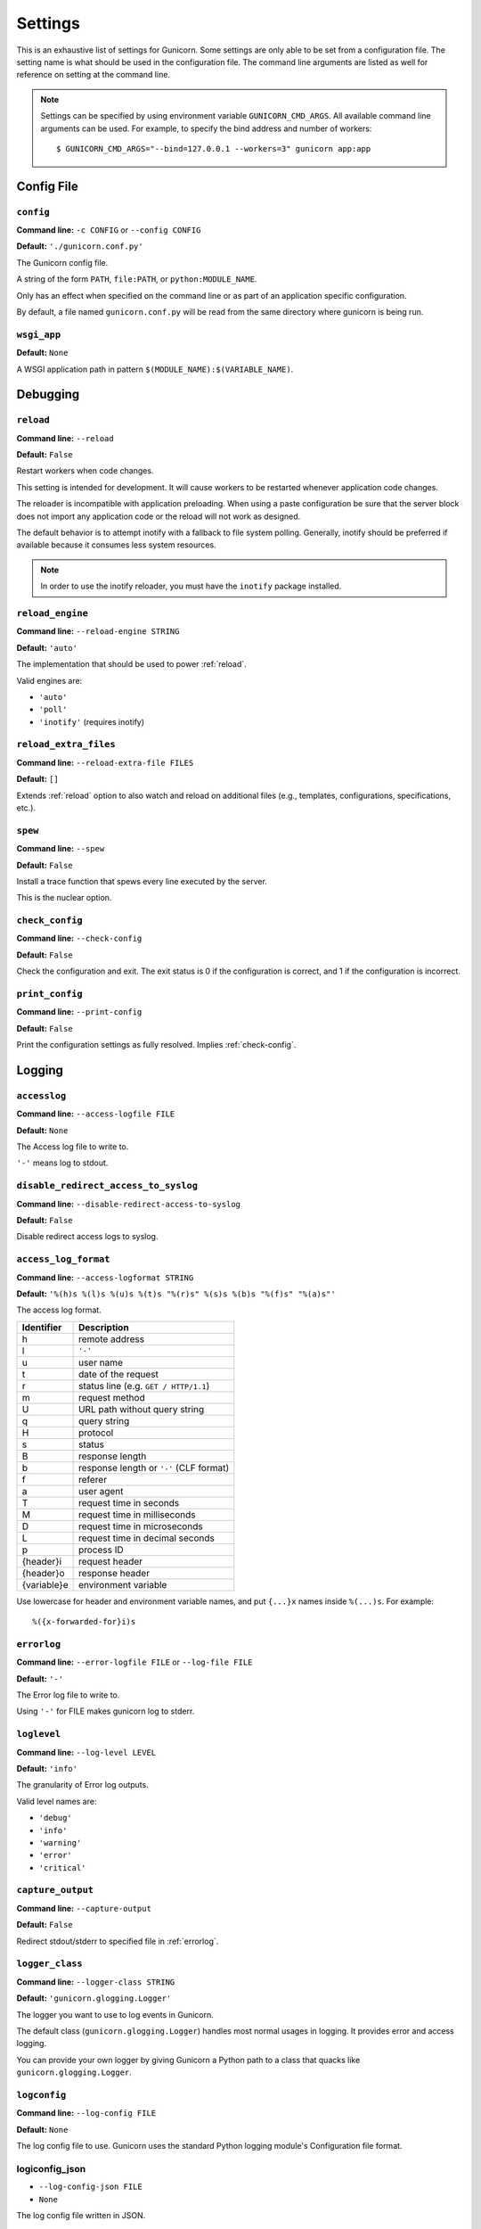 .. Please update gunicorn/config.py instead.

.. _settings:

Settings
========

This is an exhaustive list of settings for Gunicorn. Some settings are only
able to be set from a configuration file. The setting name is what should be
used in the configuration file. The command line arguments are listed as well
for reference on setting at the command line.

.. note::

    Settings can be specified by using environment variable
    ``GUNICORN_CMD_ARGS``. All available command line arguments can be used.
    For example, to specify the bind address and number of workers::

        $ GUNICORN_CMD_ARGS="--bind=127.0.0.1 --workers=3" gunicorn app:app

    .. versionadded:: 19.7

Config File
-----------

.. _config:

``config``
~~~~~~~~~~

**Command line:** ``-c CONFIG`` or ``--config CONFIG``

**Default:** ``'./gunicorn.conf.py'``

The Gunicorn config file.

A string of the form ``PATH``, ``file:PATH``, or ``python:MODULE_NAME``.

Only has an effect when specified on the command line or as part of an
application specific configuration.

By default, a file named ``gunicorn.conf.py`` will be read from the same
directory where gunicorn is being run.

.. versionchanged:: 19.4
   Loading the config from a Python module requires the ``python:``
   prefix.

.. _wsgi-app:

``wsgi_app``
~~~~~~~~~~~~

**Default:** ``None``

A WSGI application path in pattern ``$(MODULE_NAME):$(VARIABLE_NAME)``.

.. versionadded:: 20.1.0

Debugging
---------

.. _reload:

``reload``
~~~~~~~~~~

**Command line:** ``--reload``

**Default:** ``False``

Restart workers when code changes.

This setting is intended for development. It will cause workers to be
restarted whenever application code changes.

The reloader is incompatible with application preloading. When using a
paste configuration be sure that the server block does not import any
application code or the reload will not work as designed.

The default behavior is to attempt inotify with a fallback to file
system polling. Generally, inotify should be preferred if available
because it consumes less system resources.

.. note::
   In order to use the inotify reloader, you must have the ``inotify``
   package installed.

.. _reload-engine:

``reload_engine``
~~~~~~~~~~~~~~~~~

**Command line:** ``--reload-engine STRING``

**Default:** ``'auto'``

The implementation that should be used to power :ref:`reload`.

Valid engines are:

* ``'auto'``
* ``'poll'``
* ``'inotify'`` (requires inotify)

.. versionadded:: 19.7

.. _reload-extra-files:

``reload_extra_files``
~~~~~~~~~~~~~~~~~~~~~~

**Command line:** ``--reload-extra-file FILES``

**Default:** ``[]``

Extends :ref:`reload` option to also watch and reload on additional files
(e.g., templates, configurations, specifications, etc.).

.. versionadded:: 19.8

.. _spew:

``spew``
~~~~~~~~

**Command line:** ``--spew``

**Default:** ``False``

Install a trace function that spews every line executed by the server.

This is the nuclear option.

.. _check-config:

``check_config``
~~~~~~~~~~~~~~~~

**Command line:** ``--check-config``

**Default:** ``False``

Check the configuration and exit. The exit status is 0 if the
configuration is correct, and 1 if the configuration is incorrect.

.. _print-config:

``print_config``
~~~~~~~~~~~~~~~~

**Command line:** ``--print-config``

**Default:** ``False``

Print the configuration settings as fully resolved. Implies :ref:`check-config`.

Logging
-------

.. _accesslog:

``accesslog``
~~~~~~~~~~~~~

**Command line:** ``--access-logfile FILE``

**Default:** ``None``

The Access log file to write to.

``'-'`` means log to stdout.

.. _disable-redirect-access-to-syslog:

``disable_redirect_access_to_syslog``
~~~~~~~~~~~~~~~~~~~~~~~~~~~~~~~~~~~~~

**Command line:** ``--disable-redirect-access-to-syslog``

**Default:** ``False``

Disable redirect access logs to syslog.

.. versionadded:: 19.8

.. _access-log-format:

``access_log_format``
~~~~~~~~~~~~~~~~~~~~~

**Command line:** ``--access-logformat STRING``

**Default:** ``'%(h)s %(l)s %(u)s %(t)s "%(r)s" %(s)s %(b)s "%(f)s" "%(a)s"'``

The access log format.

===========  ===========
Identifier   Description
===========  ===========
h            remote address
l            ``'-'``
u            user name
t            date of the request
r            status line (e.g. ``GET / HTTP/1.1``)
m            request method
U            URL path without query string
q            query string
H            protocol
s            status
B            response length
b            response length or ``'-'`` (CLF format)
f            referer
a            user agent
T            request time in seconds
M            request time in milliseconds
D            request time in microseconds
L            request time in decimal seconds
p            process ID
{header}i    request header
{header}o    response header
{variable}e  environment variable
===========  ===========

Use lowercase for header and environment variable names, and put
``{...}x`` names inside ``%(...)s``. For example::

    %({x-forwarded-for}i)s

.. _errorlog:

``errorlog``
~~~~~~~~~~~~

**Command line:** ``--error-logfile FILE`` or ``--log-file FILE``

**Default:** ``'-'``

The Error log file to write to.

Using ``'-'`` for FILE makes gunicorn log to stderr.

.. versionchanged:: 19.2
   Log to stderr by default.

.. _loglevel:

``loglevel``
~~~~~~~~~~~~

**Command line:** ``--log-level LEVEL``

**Default:** ``'info'``

The granularity of Error log outputs.

Valid level names are:

* ``'debug'``
* ``'info'``
* ``'warning'``
* ``'error'``
* ``'critical'``

.. _capture-output:

``capture_output``
~~~~~~~~~~~~~~~~~~

**Command line:** ``--capture-output``

**Default:** ``False``

Redirect stdout/stderr to specified file in :ref:`errorlog`.

.. versionadded:: 19.6

.. _logger-class:

``logger_class``
~~~~~~~~~~~~~~~~

**Command line:** ``--logger-class STRING``

**Default:** ``'gunicorn.glogging.Logger'``

The logger you want to use to log events in Gunicorn.

The default class (``gunicorn.glogging.Logger``) handles most
normal usages in logging. It provides error and access logging.

You can provide your own logger by giving Gunicorn a Python path to a
class that quacks like ``gunicorn.glogging.Logger``.

.. _logconfig:

``logconfig``
~~~~~~~~~~~~~

**Command line:** ``--log-config FILE``

**Default:** ``None``

The log config file to use.
Gunicorn uses the standard Python logging module's Configuration
file format.

.. _logconfig-json:

logiconfig_json
~~~~~~~~~

* ``--log-config-json FILE``
* ``None``

The log config file written in JSON.

.. _logconfig-dict:

``logconfig_dict``
~~~~~~~~~~~~~~~~~~

**Command line:** ``--log-config-dict``

**Default:** ``{}``

The log config dictionary to use, using the standard Python
logging module's dictionary configuration format. This option
takes precedence over the :ref:`logconfig` and :ref:`logConfigJson` options, which uses the
older file configuration format and JSON respectively.


Format: https://docs.python.org/3/library/logging.config.html#logging.config.dictConfig

For more context you can look at the default configuration dictionary for logging, which can be found at ``gunicorn.glogging.CONFIG_DEFAULTS``.

.. versionadded:: 19.8

.. _syslog-addr:

``syslog_addr``
~~~~~~~~~~~~~~~

**Command line:** ``--log-syslog-to SYSLOG_ADDR``

**Default:** ``'unix:///var/run/syslog'``

Address to send syslog messages.

Address is a string of the form:

* ``unix://PATH#TYPE`` : for unix domain socket. ``TYPE`` can be ``stream``
  for the stream driver or ``dgram`` for the dgram driver.
  ``stream`` is the default.
* ``udp://HOST:PORT`` : for UDP sockets
* ``tcp://HOST:PORT`` : for TCP sockets

.. _syslog:

``syslog``
~~~~~~~~~~

**Command line:** ``--log-syslog``

**Default:** ``False``

Send *Gunicorn* logs to syslog.

.. versionchanged:: 19.8
   You can now disable sending access logs by using the
   :ref:`disable-redirect-access-to-syslog` setting.

.. _syslog-prefix:

``syslog_prefix``
~~~~~~~~~~~~~~~~~

**Command line:** ``--log-syslog-prefix SYSLOG_PREFIX``

**Default:** ``None``

Makes Gunicorn use the parameter as program-name in the syslog entries.

All entries will be prefixed by ``gunicorn.<prefix>``. By default the
program name is the name of the process.

.. _syslog-facility:

``syslog_facility``
~~~~~~~~~~~~~~~~~~~

**Command line:** ``--log-syslog-facility SYSLOG_FACILITY``

**Default:** ``'user'``

Syslog facility name

.. _enable-stdio-inheritance:

``enable_stdio_inheritance``
~~~~~~~~~~~~~~~~~~~~~~~~~~~~

**Command line:** ``-R`` or ``--enable-stdio-inheritance``

**Default:** ``False``

Enable stdio inheritance.

Enable inheritance for stdio file descriptors in daemon mode.

Note: To disable the Python stdout buffering, you can to set the user
environment variable ``PYTHONUNBUFFERED`` .

.. _statsd-host:

``statsd_host``
~~~~~~~~~~~~~~~

**Command line:** ``--statsd-host STATSD_ADDR``

**Default:** ``None``

The address of the StatsD server to log to.

Address is a string of the form:

* ``unix://PATH`` : for a unix domain socket.
* ``HOST:PORT`` : for a network address

.. versionadded:: 19.1

.. _dogstatsd-tags:

``dogstatsd_tags``
~~~~~~~~~~~~~~~~~~

**Command line:** ``--dogstatsd-tags DOGSTATSD_TAGS``

**Default:** ``''``

A comma-delimited list of datadog statsd (dogstatsd) tags to append to
statsd metrics.

.. versionadded:: 20

.. _statsd-prefix:

``statsd_prefix``
~~~~~~~~~~~~~~~~~

**Command line:** ``--statsd-prefix STATSD_PREFIX``

**Default:** ``''``

Prefix to use when emitting statsd metrics (a trailing ``.`` is added,
if not provided).

.. versionadded:: 19.2

Process Naming
--------------

.. _proc-name:

``proc_name``
~~~~~~~~~~~~~

**Command line:** ``-n STRING`` or ``--name STRING``

**Default:** ``None``

A base to use with setproctitle for process naming.

This affects things like ``ps`` and ``top``. If you're going to be
running more than one instance of Gunicorn you'll probably want to set a
name to tell them apart. This requires that you install the setproctitle
module.

If not set, the *default_proc_name* setting will be used.

.. _default-proc-name:

``default_proc_name``
~~~~~~~~~~~~~~~~~~~~~

**Default:** ``'gunicorn'``

Internal setting that is adjusted for each type of application.

SSL
---

.. _keyfile:

``keyfile``
~~~~~~~~~~~

**Command line:** ``--keyfile FILE``

**Default:** ``None``

SSL key file

.. _certfile:

``certfile``
~~~~~~~~~~~~

**Command line:** ``--certfile FILE``

**Default:** ``None``

SSL certificate file

.. _ssl-version:

``ssl_version``
~~~~~~~~~~~~~~~

**Command line:** ``--ssl-version``

**Default:** ``<_SSLMethod.PROTOCOL_TLS: 2>``

SSL version to use.

============= ============
--ssl-version Description
============= ============
SSLv3         SSLv3 is not-secure and is strongly discouraged.
SSLv23        Alias for TLS. Deprecated in Python 3.6, use TLS.
TLS           Negotiate highest possible version between client/server.
              Can yield SSL. (Python 3.6+)
TLSv1         TLS 1.0
TLSv1_1       TLS 1.1 (Python 3.4+)
TLSv1_2       TLS 1.2 (Python 3.4+)
TLS_SERVER    Auto-negotiate the highest protocol version like TLS,
              but only support server-side SSLSocket connections.
              (Python 3.6+)
============= ============

.. versionchanged:: 19.7
   The default value has been changed from ``ssl.PROTOCOL_TLSv1`` to
   ``ssl.PROTOCOL_SSLv23``.
.. versionchanged:: 20.0
   This setting now accepts string names based on ``ssl.PROTOCOL_``
   constants.

.. _cert-reqs:

``cert_reqs``
~~~~~~~~~~~~~

**Command line:** ``--cert-reqs``

**Default:** ``<VerifyMode.CERT_NONE: 0>``

Whether client certificate is required (see stdlib ssl module's)

.. _ca-certs:

``ca_certs``
~~~~~~~~~~~~

**Command line:** ``--ca-certs FILE``

**Default:** ``None``

CA certificates file

.. _suppress-ragged-eofs:

``suppress_ragged_eofs``
~~~~~~~~~~~~~~~~~~~~~~~~

**Command line:** ``--suppress-ragged-eofs``

**Default:** ``True``

Suppress ragged EOFs (see stdlib ssl module's)

.. _do-handshake-on-connect:

``do_handshake_on_connect``
~~~~~~~~~~~~~~~~~~~~~~~~~~~

**Command line:** ``--do-handshake-on-connect``

**Default:** ``False``

Whether to perform SSL handshake on socket connect (see stdlib ssl module's)

.. _ciphers:

``ciphers``
~~~~~~~~~~~

**Command line:** ``--ciphers``

**Default:** ``None``

SSL Cipher suite to use, in the format of an OpenSSL cipher list.

By default we use the default cipher list from Python's ``ssl`` module,
which contains ciphers considered strong at the time of each Python
release.

As a recommended alternative, the Open Web App Security Project (OWASP)
offers `a vetted set of strong cipher strings rated A+ to C-
<https://www.owasp.org/index.php/TLS_Cipher_String_Cheat_Sheet>`_.
OWASP provides details on user-agent compatibility at each security level.

See the `OpenSSL Cipher List Format Documentation
<https://www.openssl.org/docs/manmaster/man1/ciphers.html#CIPHER-LIST-FORMAT>`_
for details on the format of an OpenSSL cipher list.

Security
--------

.. _limit-request-line:

``limit_request_line``
~~~~~~~~~~~~~~~~~~~~~~

**Command line:** ``--limit-request-line INT``

**Default:** ``4094``

The maximum size of HTTP request line in bytes.

This parameter is used to limit the allowed size of a client's
HTTP request-line. Since the request-line consists of the HTTP
method, URI, and protocol version, this directive places a
restriction on the length of a request-URI allowed for a request
on the server. A server needs this value to be large enough to
hold any of its resource names, including any information that
might be passed in the query part of a GET request. Value is a number
from 0 (unlimited) to 8190.

This parameter can be used to prevent any DDOS attack.

.. _limit-request-fields:

``limit_request_fields``
~~~~~~~~~~~~~~~~~~~~~~~~

**Command line:** ``--limit-request-fields INT``

**Default:** ``100``

Limit the number of HTTP headers fields in a request.

This parameter is used to limit the number of headers in a request to
prevent DDOS attack. Used with the *limit_request_field_size* it allows
more safety. By default this value is 100 and can't be larger than
32768.

.. _limit-request-field-size:

``limit_request_field_size``
~~~~~~~~~~~~~~~~~~~~~~~~~~~~

**Command line:** ``--limit-request-field_size INT``

**Default:** ``8190``

Limit the allowed size of an HTTP request header field.

Value is a positive number or 0. Setting it to 0 will allow unlimited
header field sizes.

.. warning::
   Setting this parameter to a very high or unlimited value can open
   up for DDOS attacks.

Server Hooks
------------

.. _on-starting:

``on_starting``
~~~~~~~~~~~~~~~

**Default:** 

.. code-block:: python

        def on_starting(server):
            pass

Called just before the master process is initialized.

The callable needs to accept a single instance variable for the Arbiter.

.. _on-reload:

``on_reload``
~~~~~~~~~~~~~

**Default:** 

.. code-block:: python

        def on_reload(server):
            pass

Called to recycle workers during a reload via SIGHUP.

The callable needs to accept a single instance variable for the Arbiter.

.. _when-ready:

``when_ready``
~~~~~~~~~~~~~~

**Default:** 

.. code-block:: python

        def when_ready(server):
            pass

Called just after the server is started.

The callable needs to accept a single instance variable for the Arbiter.

.. _pre-fork:

``pre_fork``
~~~~~~~~~~~~

**Default:** 

.. code-block:: python

        def pre_fork(server, worker):
            pass

Called just before a worker is forked.

The callable needs to accept two instance variables for the Arbiter and
new Worker.

.. _post-fork:

``post_fork``
~~~~~~~~~~~~~

**Default:** 

.. code-block:: python

        def post_fork(server, worker):
            pass

Called just after a worker has been forked.

The callable needs to accept two instance variables for the Arbiter and
new Worker.

.. _post-worker-init:

``post_worker_init``
~~~~~~~~~~~~~~~~~~~~

**Default:** 

.. code-block:: python

        def post_worker_init(worker):
            pass

Called just after a worker has initialized the application.

The callable needs to accept one instance variable for the initialized
Worker.

.. _worker-int:

``worker_int``
~~~~~~~~~~~~~~

**Default:** 

.. code-block:: python

        def worker_int(worker):
            pass

Called just after a worker exited on SIGINT or SIGQUIT.

The callable needs to accept one instance variable for the initialized
Worker.

.. _worker-abort:

``worker_abort``
~~~~~~~~~~~~~~~~

**Default:** 

.. code-block:: python

        def worker_abort(worker):
            pass

Called when a worker received the SIGABRT signal.

This call generally happens on timeout.

The callable needs to accept one instance variable for the initialized
Worker.

.. _pre-exec:

``pre_exec``
~~~~~~~~~~~~

**Default:** 

.. code-block:: python

        def pre_exec(server):
            pass

Called just before a new master process is forked.

The callable needs to accept a single instance variable for the Arbiter.

.. _pre-request:

``pre_request``
~~~~~~~~~~~~~~~

**Default:** 

.. code-block:: python

        def pre_request(worker, req):
            worker.log.debug("%s %s", req.method, req.path)

Called just before a worker processes the request.

The callable needs to accept two instance variables for the Worker and
the Request.

.. _post-request:

``post_request``
~~~~~~~~~~~~~~~~

**Default:** 

.. code-block:: python

        def post_request(worker, req, environ, resp):
            pass

Called after a worker processes the request.

The callable needs to accept two instance variables for the Worker and
the Request.

.. _child-exit:

``child_exit``
~~~~~~~~~~~~~~

**Default:** 

.. code-block:: python

        def child_exit(server, worker):
            pass

Called just after a worker has been exited, in the master process.

The callable needs to accept two instance variables for the Arbiter and
the just-exited Worker.

.. versionadded:: 19.7

.. _worker-exit:

``worker_exit``
~~~~~~~~~~~~~~~

**Default:** 

.. code-block:: python

        def worker_exit(server, worker):
            pass

Called just after a worker has been exited, in the worker process.

The callable needs to accept two instance variables for the Arbiter and
the just-exited Worker.

.. _nworkers-changed:

``nworkers_changed``
~~~~~~~~~~~~~~~~~~~~

**Default:** 

.. code-block:: python

        def nworkers_changed(server, new_value, old_value):
            pass

Called just after *num_workers* has been changed.

The callable needs to accept an instance variable of the Arbiter and
two integers of number of workers after and before change.

If the number of workers is set for the first time, *old_value* would
be ``None``.

.. _on-exit:

``on_exit``
~~~~~~~~~~~

**Default:** 

.. code-block:: python

        def on_exit(server):
            pass

Called just before exiting Gunicorn.

The callable needs to accept a single instance variable for the Arbiter.

Server Mechanics
----------------

.. _preload-app:

``preload_app``
~~~~~~~~~~~~~~~

**Command line:** ``--preload``

**Default:** ``False``

Load application code before the worker processes are forked.

By preloading an application you can save some RAM resources as well as
speed up server boot times. Although, if you defer application loading
to each worker process, you can reload your application code easily by
restarting workers.

.. _sendfile:

``sendfile``
~~~~~~~~~~~~

**Command line:** ``--no-sendfile``

**Default:** ``None``

Disables the use of ``sendfile()``.

If not set, the value of the ``SENDFILE`` environment variable is used
to enable or disable its usage.

.. versionadded:: 19.2
.. versionchanged:: 19.4
   Swapped ``--sendfile`` with ``--no-sendfile`` to actually allow
   disabling.
.. versionchanged:: 19.6
   added support for the ``SENDFILE`` environment variable

.. _reuse-port:

``reuse_port``
~~~~~~~~~~~~~~

**Command line:** ``--reuse-port``

**Default:** ``False``

Set the ``SO_REUSEPORT`` flag on the listening socket.

.. versionadded:: 19.8

.. _chdir:

``chdir``
~~~~~~~~~

**Command line:** ``--chdir``

**Default:** ``'.'``

Change directory to specified directory before loading apps. 

Default is the current directory.

.. _daemon:

``daemon``
~~~~~~~~~~

**Command line:** ``-D`` or ``--daemon``

**Default:** ``False``

Daemonize the Gunicorn process.

Detaches the server from the controlling terminal and enters the
background.

.. _raw-env:

``raw_env``
~~~~~~~~~~~

**Command line:** ``-e ENV`` or ``--env ENV``

**Default:** ``[]``

Set environment variables in the execution environment.

Should be a list of strings in the ``key=value`` format.

For example on the command line:

.. code-block:: console

    $ gunicorn -b 127.0.0.1:8000 --env FOO=1 test:app

Or in the configuration file:

.. code-block:: python

    raw_env = ["FOO=1"]

.. _pidfile:

``pidfile``
~~~~~~~~~~~

**Command line:** ``-p FILE`` or ``--pid FILE``

**Default:** ``None``

A filename to use for the PID file.

If not set, no PID file will be written.

.. _worker-tmp-dir:

``worker_tmp_dir``
~~~~~~~~~~~~~~~~~~

**Command line:** ``--worker-tmp-dir DIR``

**Default:** ``None``

A directory to use for the worker heartbeat temporary file.

If not set, the default temporary directory will be used.

.. note::
   The current heartbeat system involves calling ``os.fchmod`` on
   temporary file handlers and may block a worker for arbitrary time
   if the directory is on a disk-backed filesystem.

   See :ref:`blocking-os-fchmod` for more detailed information
   and a solution for avoiding this problem.

.. _user:

``user``
~~~~~~~~

**Command line:** ``-u USER`` or ``--user USER``

**Default:** ``501``

Switch worker processes to run as this user.

A valid user id (as an integer) or the name of a user that can be
retrieved with a call to ``pwd.getpwnam(value)`` or ``None`` to not
change the worker process user.

.. _group:

``group``
~~~~~~~~~

**Command line:** ``-g GROUP`` or ``--group GROUP``

**Default:** ``20``

Switch worker process to run as this group.

A valid group id (as an integer) or the name of a user that can be
retrieved with a call to ``pwd.getgrnam(value)`` or ``None`` to not
change the worker processes group.

.. _umask:

``umask``
~~~~~~~~~

**Command line:** ``-m INT`` or ``--umask INT``

**Default:** ``0``

A bit mask for the file mode on files written by Gunicorn.

Note that this affects unix socket permissions.

A valid value for the ``os.umask(mode)`` call or a string compatible
with ``int(value, 0)`` (``0`` means Python guesses the base, so values
like ``0``, ``0xFF``, ``0022`` are valid for decimal, hex, and octal
representations)

.. _initgroups:

``initgroups``
~~~~~~~~~~~~~~

**Command line:** ``--initgroups``

**Default:** ``False``

If true, set the worker process's group access list with all of the
groups of which the specified username is a member, plus the specified
group id.

.. versionadded:: 19.7

.. _tmp-upload-dir:

``tmp_upload_dir``
~~~~~~~~~~~~~~~~~~

**Default:** ``None``

Directory to store temporary request data as they are read.

This may disappear in the near future.

This path should be writable by the process permissions set for Gunicorn
workers. If not specified, Gunicorn will choose a system generated
temporary directory.

.. _secure-scheme-headers:

``secure_scheme_headers``
~~~~~~~~~~~~~~~~~~~~~~~~~

**Default:** ``{'X-FORWARDED-PROTOCOL': 'ssl', 'X-FORWARDED-PROTO': 'https', 'X-FORWARDED-SSL': 'on'}``

A dictionary containing headers and values that the front-end proxy
uses to indicate HTTPS requests. When remote host matched
``forwarded_allow_ips``, these tell Gunicorn to set ``wsgi.url_scheme``
to ``https``, so your application can tell that the request is secure.

The dictionary should map upper-case header names to exact string
values. The value comparisons are case-sensitive, unlike the header
names, so make sure they're exactly what your front-end proxy sends
when handling HTTPS requests.

It is important that your front-end proxy configuration ensures that
the headers defined here can not be passed directly from the client.

.. _forwarded-allow-ips:

``forwarded_allow_ips``
~~~~~~~~~~~~~~~~~~~~~~~

**Command line:** ``--forwarded-allow-ips STRING``

**Default:** ``'127.0.0.1'``

Comma separated front-end's IPs from which allowed to handle set secure
headers.

Set to ``*`` to disable checking of Front-end IPs (useful for setups
where you don't know in advance the IP address of Front-end, but
you still trust the environment, such as serving behind a reverse
proxies, load balancer or inside a dockerized environment).

By default, the value of the ``FORWARDED_ALLOW_IPS`` environment
variable. If it is not defined, the default is ``"127.0.0.1"``.

.. _pythonpath:

``pythonpath``
~~~~~~~~~~~~~~

**Command line:** ``--pythonpath STRING``

**Default:** ``None``

A comma-separated list of directories to add to the Python path.

e.g.
``'/home/djangoprojects/myproject,/home/python/mylibrary'``.

.. _paste:

``paste``
~~~~~~~~~

**Command line:** ``--paste STRING`` or ``--paster STRING``

**Default:** ``None``

Load a PasteDeploy config file. The argument may contain a ``#``
symbol followed by the name of an app section from the config file,
e.g. ``production.ini#admin``.

At this time, using alternate server blocks is not supported. Use the
command line arguments to control server configuration instead.

.. _proxy-protocol:

``proxy_protocol``
~~~~~~~~~~~~~~~~~~

**Command line:** ``--proxy-protocol``

**Default:** ``False``

Enable detect PROXY protocol (PROXY mode).

Allow using HTTP and Proxy together. It may be useful for work with
stunnel as HTTPS frontend and Gunicorn as HTTP server.

PROXY protocol: http://haproxy.1wt.eu/download/1.5/doc/proxy-protocol.txt

Example for stunnel config::

    [https]
    protocol = proxy
    accept  = 443
    connect = 80
    cert = /etc/ssl/certs/stunnel.pem
    key = /etc/ssl/certs/stunnel.key

.. _proxy-allow-ips:

``proxy_allow_ips``
~~~~~~~~~~~~~~~~~~~

**Command line:** ``--proxy-allow-from``

**Default:** ``'127.0.0.1'``

Front-end's IPs from which allowed accept proxy requests (comma separate).

Set to ``*`` to disable checking of Front-end IPs (useful for setups
where you don't know in advance the IP address of Front-end, but
you still trust the environment)

.. _raw-paste-global-conf:

``raw_paste_global_conf``
~~~~~~~~~~~~~~~~~~~~~~~~~

**Command line:** ``--paste-global CONF``

**Default:** ``[]``

Set a PasteDeploy global config variable in ``key=value`` form.

The option can be specified multiple times.

The variables are passed to the the PasteDeploy entrypoint. Example::

    $ gunicorn -b 127.0.0.1:8000 --paste development.ini --paste-global FOO=1 --paste-global BAR=2

.. versionadded:: 19.7

.. _strip-header-spaces:

``strip_header_spaces``
~~~~~~~~~~~~~~~~~~~~~~~

**Command line:** ``--strip-header-spaces``

**Default:** ``False``

Strip spaces present between the header name and the the ``:``.

This is known to induce vulnerabilities and is not compliant with the HTTP/1.1 standard.
See https://portswigger.net/research/http-desync-attacks-request-smuggling-reborn.

Use with care and only if necessary.

Server Socket
-------------

.. _bind:

``bind``
~~~~~~~~

**Command line:** ``-b ADDRESS`` or ``--bind ADDRESS``

**Default:** ``['127.0.0.1:8000']``

The socket to bind.

A string of the form: ``HOST``, ``HOST:PORT``, ``unix:PATH``,
``fd://FD``. An IP is a valid ``HOST``.

.. versionchanged:: 20.0
   Support for ``fd://FD`` got added.

Multiple addresses can be bound. ex.::

    $ gunicorn -b 127.0.0.1:8000 -b [::1]:8000 test:app

will bind the `test:app` application on localhost both on ipv6
and ipv4 interfaces.

If the ``PORT`` environment variable is defined, the default
is ``['0.0.0.0:$PORT']``. If it is not defined, the default
is ``['127.0.0.1:8000']``.

.. _backlog:

``backlog``
~~~~~~~~~~~

**Command line:** ``--backlog INT``

**Default:** ``2048``

The maximum number of pending connections.

This refers to the number of clients that can be waiting to be served.
Exceeding this number results in the client getting an error when
attempting to connect. It should only affect servers under significant
load.

Must be a positive integer. Generally set in the 64-2048 range.

Worker Processes
----------------

.. _workers:

``workers``
~~~~~~~~~~~

**Command line:** ``-w INT`` or ``--workers INT``

**Default:** ``1``

The number of worker processes for handling requests.

A positive integer generally in the ``2-4 x $(NUM_CORES)`` range.
You'll want to vary this a bit to find the best for your particular
application's work load.

By default, the value of the ``WEB_CONCURRENCY`` environment variable.
If it is not defined, the default is ``1``.

.. _worker-class:

``worker_class``
~~~~~~~~~~~~~~~~

**Command line:** ``-k STRING`` or ``--worker-class STRING``

**Default:** ``'sync'``

The type of workers to use.

The default class (``sync``) should handle most "normal" types of
workloads. You'll want to read :doc:`design` for information on when
you might want to choose one of the other worker classes. Required
libraries may be installed using setuptools' ``extras_require`` feature.

A string referring to one of the following bundled classes:

* ``sync``
* ``eventlet`` - Requires eventlet >= 0.24.1 (or install it via
  ``pip install gunicorn[eventlet]``)
* ``gevent``   - Requires gevent >= 1.4 (or install it via
  ``pip install gunicorn[gevent]``)
* ``tornado``  - Requires tornado >= 0.2 (or install it via
  ``pip install gunicorn[tornado]``)
* ``gthread``  - Python 2 requires the futures package to be installed
  (or install it via ``pip install gunicorn[gthread]``)

Optionally, you can provide your own worker by giving Gunicorn a
Python path to a subclass of ``gunicorn.workers.base.Worker``.
This alternative syntax will load the gevent class:
``gunicorn.workers.ggevent.GeventWorker``.

.. _threads:

``threads``
~~~~~~~~~~~

**Command line:** ``--threads INT``

**Default:** ``1``

The number of worker threads for handling requests.

Run each worker with the specified number of threads.

A positive integer generally in the ``2-4 x $(NUM_CORES)`` range.
You'll want to vary this a bit to find the best for your particular
application's work load.

If it is not defined, the default is ``1``.

This setting only affects the Gthread worker type.

.. note::
   If you try to use the ``sync`` worker type and set the ``threads``
   setting to more than 1, the ``gthread`` worker type will be used
   instead.

.. _worker-connections:

``worker_connections``
~~~~~~~~~~~~~~~~~~~~~~

**Command line:** ``--worker-connections INT``

**Default:** ``1000``

The maximum number of simultaneous clients.

This setting only affects the ``gthread``, ``eventlet`` and ``gevent`` worker types.

.. _max-requests:

``max_requests``
~~~~~~~~~~~~~~~~

**Command line:** ``--max-requests INT``

**Default:** ``0``

The maximum number of requests a worker will process before restarting.

Any value greater than zero will limit the number of requests a worker
will process before automatically restarting. This is a simple method
to help limit the damage of memory leaks.

If this is set to zero (the default) then the automatic worker
restarts are disabled.

.. _max-requests-jitter:

``max_requests_jitter``
~~~~~~~~~~~~~~~~~~~~~~~

**Command line:** ``--max-requests-jitter INT``

**Default:** ``0``

The maximum jitter to add to the *max_requests* setting.

The jitter causes the restart per worker to be randomized by
``randint(0, max_requests_jitter)``. This is intended to stagger worker
restarts to avoid all workers restarting at the same time.

.. versionadded:: 19.2

.. _timeout:

``timeout``
~~~~~~~~~~~

**Command line:** ``-t INT`` or ``--timeout INT``

**Default:** ``30``

Workers silent for more than this many seconds are killed and restarted.

Value is a positive number or 0. Setting it to 0 has the effect of
infinite timeouts by disabling timeouts for all workers entirely.

Generally, the default of thirty seconds should suffice. Only set this
noticeably higher if you're sure of the repercussions for sync workers.
For the non sync workers it just means that the worker process is still
communicating and is not tied to the length of time required to handle a
single request.

.. _graceful-timeout:

``graceful_timeout``
~~~~~~~~~~~~~~~~~~~~

**Command line:** ``--graceful-timeout INT``

**Default:** ``30``

Timeout for graceful workers restart.

After receiving a restart signal, workers have this much time to finish
serving requests. Workers still alive after the timeout (starting from
the receipt of the restart signal) are force killed.

.. _keepalive:

``keepalive``
~~~~~~~~~~~~~

**Command line:** ``--keep-alive INT``

**Default:** ``2``

The number of seconds to wait for requests on a Keep-Alive connection.

Generally set in the 1-5 seconds range for servers with direct connection
to the client (e.g. when you don't have separate load balancer). When
Gunicorn is deployed behind a load balancer, it often makes sense to
set this to a higher value.

.. note::
   ``sync`` worker does not support persistent connections and will
   ignore this option.

